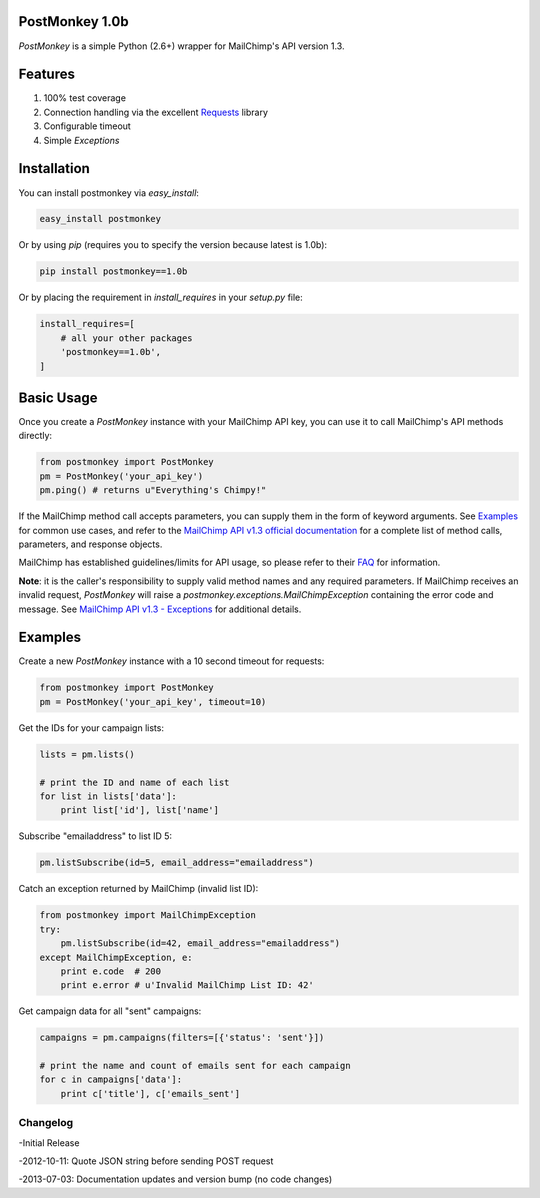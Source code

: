 PostMonkey 1.0b
===============

`PostMonkey` is a simple Python (2.6+) wrapper for MailChimp's API
version 1.3.


Features
========

1) 100% test coverage
2) Connection handling via the excellent `Requests <http://docs.python-requests.org>`_ library
3) Configurable timeout
4) Simple `Exceptions`


Installation
============

You can install postmonkey via `easy_install`:

.. code-block:: console

    easy_install postmonkey

Or by using `pip` (requires you to specify the version because latest is 1.0b):

.. code-block:: console

    pip install postmonkey==1.0b

Or by placing the requirement in `install_requires` in your `setup.py` file:

.. code-block:: python

      install_requires=[
          # all your other packages
          'postmonkey==1.0b',
      ]


Basic Usage
===========

Once you create a `PostMonkey` instance with your MailChimp API key,
you can use it to call MailChimp's API methods directly:

.. code-block:: python

    from postmonkey import PostMonkey
    pm = PostMonkey('your_api_key')
    pm.ping() # returns u"Everything's Chimpy!"


If the MailChimp method call accepts parameters, you can supply them in the form
of keyword arguments. See `Examples`_ for common use cases, and refer to the
`MailChimp API v1.3 official documentation
<http://apidocs.mailchimp.com/api/rtfm/>`_ for a complete list of method calls,
parameters, and response objects.

MailChimp has established guidelines/limits for API usage, so please refer
to their `FAQ <http://apidocs.mailchimp.com/api/faq/>`_ for information.

**Note**: it is the caller's responsibility to supply valid method names and any
required parameters. If MailChimp receives an invalid request, `PostMonkey`
will raise a `postmonkey.exceptions.MailChimpException` containing the
error code and message. See `MailChimp API v1.3 - Exceptions
<http://apidocs.mailchimp.com/api/1.3/exceptions.field.php>`_ for additional
details.


Examples
========

Create a new `PostMonkey` instance with a 10 second timeout for requests:

.. code-block:: python

    from postmonkey import PostMonkey
    pm = PostMonkey('your_api_key', timeout=10)


Get the IDs for your campaign lists:

.. code-block:: python

    lists = pm.lists()

    # print the ID and name of each list
    for list in lists['data']:
        print list['id'], list['name']


Subscribe "emailaddress" to list ID 5:

.. code-block:: python

    pm.listSubscribe(id=5, email_address="emailaddress")


Catch an exception returned by MailChimp (invalid list ID):

.. code-block:: python

    from postmonkey import MailChimpException
    try:
        pm.listSubscribe(id=42, email_address="emailaddress")
    except MailChimpException, e:
        print e.code  # 200
        print e.error # u'Invalid MailChimp List ID: 42'


Get campaign data for all "sent" campaigns:

.. code-block:: python

    campaigns = pm.campaigns(filters=[{'status': 'sent'}])

    # print the name and count of emails sent for each campaign
    for c in campaigns['data']:
        print c['title'], c['emails_sent']



=========
Changelog
=========

-Initial Release

-2012-10-11: Quote JSON string before sending POST request

-2013-07-03: Documentation updates and version bump (no code changes)


